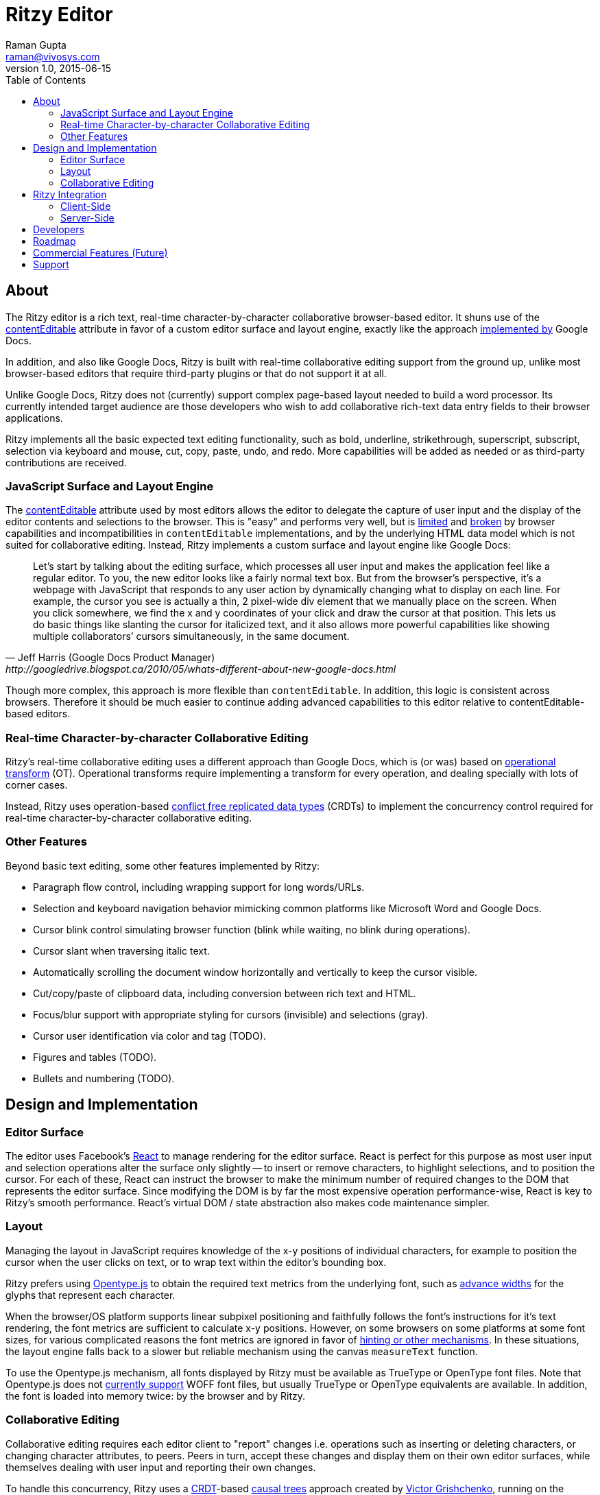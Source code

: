 = Ritzy Editor
Raman Gupta <raman@vivosys.com>
v1.0, 2015-06-15
:toc:
:sectanchors:

[[about]]
== About

The Ritzy editor is a rich text, real-time character-by-character collaborative
browser-based editor. It shuns use of the
https://developer.mozilla.org/en-US/docs/Web/Guide/HTML/Content_Editable[contentEditable]
attribute in favor of a custom editor surface and layout engine, exactly like
the approach
http://googledrive.blogspot.ca/2010/05/whats-different-about-new-google-docs.html[implemented
by] Google Docs.

In addition, and also like Google Docs, Ritzy is built with real-time
collaborative editing support from the ground up, unlike most browser-based
editors that require third-party plugins or that do not support it at all.

Unlike Google Docs, Ritzy does not (currently) support complex page-based layout
needed to build a word processor. Its currently intended target audience are
those developers who wish to add collaborative rich-text data entry fields to
their browser applications.

Ritzy implements all the basic expected text editing functionality, such as
bold, underline, strikethrough, superscript, subscript, selection via keyboard
and mouse, cut, copy, paste, undo, and redo. More capabilities will be added as
needed or as third-party contributions are received.

[[about_surface]]
=== JavaScript Surface and Layout Engine ===

The
https://developer.mozilla.org/en-US/docs/Web/Guide/HTML/Content_Editable[contentEditable]
attribute used by most editors allows the editor to delegate the capture of user
input and the display of the editor contents and selections to the browser. This
is "easy" and performs very well, but is https://vimeo.com/76219173[limited] and
https://medium.com/medium-eng/why-contenteditable-is-terrible-122d8a40e480[broken]
by browser capabilities and incompatibilities in `contentEditable`
implementations, and by the underlying HTML data model which is not suited for
collaborative editing. Instead, Ritzy implements a custom surface and layout
engine like Google Docs:

[quote, Jeff Harris (Google Docs Product Manager),http://googledrive.blogspot.ca/2010/05/whats-different-about-new-google-docs.html]
Let’s start by talking about the editing surface, which processes all user input
and makes the application feel like a regular editor. To you, the new editor
looks like a fairly normal text box. But from the browser’s perspective, it’s a
webpage with JavaScript that responds to any user action by dynamically changing
what to display on each line. For example, the cursor you see is actually a
thin, 2 pixel-wide div element that we manually place on the screen. When you
click somewhere, we find the x and y coordinates of your click and draw the
cursor at that position. This lets us do basic things like slanting the cursor
for italicized text, and it also allows more powerful capabilities like showing
multiple collaborators’ cursors simultaneously, in the same document.

Though more complex, this approach is more flexible than `contentEditable`. In
addition, this logic is consistent across browsers. Therefore it should be much
easier to continue adding advanced capabilities to this editor relative to
contentEditable-based editors.

[[about_collaboration]]
=== Real-time Character-by-character Collaborative Editing ===

Ritzy's real-time collaborative editing uses a different approach than Google
Docs, which is (or was) based on
http://en.wikipedia.org/wiki/Operational_transformation[operational transform]
(OT). Operational transforms require implementing a transform for every
operation, and dealing specially with lots of corner cases.

Instead, Ritzy uses operation-based
http://en.wikipedia.org/wiki/Conflict-free_replicated_data_type[conflict free
replicated data types] (CRDTs) to implement the concurrency control required for
real-time character-by-character collaborative editing.

[[about_other]]
=== Other Features ===

Beyond basic text editing, some other features implemented by Ritzy:

* Paragraph flow control, including wrapping support for long words/URLs.

* Selection and keyboard navigation behavior mimicking common platforms like
Microsoft Word and Google Docs.

* Cursor blink control simulating browser function (blink while waiting, no
  blink during operations).

* Cursor slant when traversing italic text.

* Automatically scrolling the document window horizontally and vertically to
keep the cursor visible.

* Cut/copy/paste of clipboard data, including conversion between rich text and
HTML.

* Focus/blur support with appropriate styling for cursors (invisible) and
selections (gray).

* Cursor user identification via color and tag (TODO).

* Figures and tables (TODO).

* Bullets and numbering (TODO).

[[design]]
== Design and Implementation

[[design_surface]]
=== Editor Surface

The editor uses Facebook's http://facebook.github.io/react/[React] to manage
rendering for the editor surface. React is perfect for this purpose as most user
input and selection operations alter the surface only slightly -- to insert or
remove characters, to highlight selections, and to position the cursor. For each
of these, React can instruct the browser to make the minimum number of required
changes to the DOM that represents the editor surface. Since modifying the DOM
is by far the most expensive operation performance-wise, React is key to Ritzy's
smooth performance. React's virtual DOM / state abstraction also makes code
maintenance simpler.

[[design_layout]]
=== Layout ===

Managing the layout in JavaScript requires knowledge of the x-y positions of
individual characters, for example to position the cursor when the user clicks
on text, or to wrap text within the editor's bounding box.

Ritzy prefers using http://nodebox.github.io/opentype.js/[Opentype.js] to obtain
the required text metrics from the underlying font, such as
http://www.freetype.org/freetype2/docs/glyphs/glyphs-3.html[advance widths] for
the glyphs that represent each character.

When the browser/OS platform supports linear subpixel positioning and faithfully
follows the font's instructions for it's text rendering, the font metrics are
sufficient to calculate x-y positions. However, on some browsers on some
platforms at some font sizes, for various complicated reasons the font metrics
are ignored in favor of http://goo.gl/yf3M7[hinting or other mechanisms]. In
these situations, the layout engine falls back to a slower but reliable
mechanism using the canvas `measureText` function.

To use the Opentype.js mechanism, all fonts displayed by Ritzy must be available
as TrueType or OpenType font files. Note that Opentype.js does not
https://github.com/nodebox/opentype.js/issues/43[currently support] WOFF font
files, but usually TrueType or OpenType equivalents are available. In addition,
the font is loaded into memory twice: by the browser and by Ritzy.

[[design_collaboration]]
=== Collaborative Editing ===

Collaborative editing requires each editor client to "report" changes i.e.
operations such as inserting or deleting characters, or changing character
attributes, to peers. Peers in turn, accept these changes and display them on
their own editor surfaces, while themselves dealing with user input and
reporting their own changes.

To handle this concurrency, Ritzy uses a
http://en.wikipedia.org/wiki/Conflict-free_replicated_data_type[CRDT]-based
http://www.pds.ewi.tudelft.nl/~victor/polo.pdf[causal trees] approach created by
https://github.com/gritzko[Victor Grishchenko], running on the
http://swarmjs.github.io/[Swarm.js] library created by the same author. Each
client possesses a causal trees "replica" of the current state of the rich text
within the Ritzy editor.

Ritzy requires a NodeJS or io.js server running and bidirectionally connected to
each editor client via WebSockets or a long-polling mechanism. The server is
responsible for receiving changes from all editors and transmitting them back to
other editors. A default server implementation is provided as part of the Ritzy
project. Currently, Ritzy does not operate stand-alone (see <<roadmap>>).

The causal trees approach is highly amenable to offline editing, therefore
offline editing is a supported use case for Ritzy.

[[integration]]
== Ritzy Integration ==

[[integration_cs]]
=== Client-Side ===

TODO

[[integration_ss]]
=== Server-Side ===

The server-side integration mechanism for most applications employing Ritzy will
be to create a Ritzy swarm.js peer within their server-side application, which
will be responsible for receiving all updates to text replicas. The application
can then use that text replica for any purpose.

See also <<commercial_features>>.

[[developers]]
== Developers

See
https://github.com/ritzyed/ritzy/blob/master/docs/CONTRIBUTIONS.adoc[CONTRIBUTIONS]
and
https://github.com/ritzyed/ritzy/blob/master/docs/DEVELOPMENT.adoc[DEVELOPMENT].

[[roadmap]]
== Roadmap

The following is a tentative list of features and capabilities that will be
added over time.
https://github.com/ritzyed/ritzy/blob/master/docs/CONTRIBUTIONS.adoc[Contributions]
are welcome.

* Multiple colored/labeled cursors (medium).

* Tests (many, see GitHub issue xx) (hard!).

* Once tests are in place, refactoring to make the editor code more modular /
easier to understand (hard).

* Performance improvements. Performance is not bad right now, but much can
be done to improve it further. Some ideas:
** Create finer-grained React components (see refactor above) to avoid
re-rendering the entire editor on updates (this should be a big win).
** Implement `shouldComponentUpdate` and/or `PureRenderMixin` to avoid
unnecessary component renders.
** Implement some type of indexing for characters.
** Use immutable collections as much as possible e.g.
http://facebook.github.io/immutable-js/
** Cache frequently used / slow operations where possible.

* Undo/redo

* Module loader support i.e. inclusion via Browserify, Webpack, etc. (medium).

* Expose an API for programmatic access to the editor and contents (medium):
** Get/set contents using the native data model for proper concurrency control
** Get contents as HTML
** Insert HTML at a particular position specified by the native data model
** Event callbacks for inserts, deletions, changes, and selections
** Command and status support for text attributes e.g. to support a toolbar
** See http://w3c.github.io/editing/historic-editing-apis.html[Historic Editing
APIs] for comparison/implementation with
contentEditable-based APIs

* A skinnable toolbar that leverages the editor API (medium).

* Make Ritzy work apart from a shared replica and server implementation. Create
a local-only replica with the same API (medium).

* Test and support editor fonts other than OpenSans (easy to medium?).

* Handle font size as a character attribute (medium).

* Reduce the number of dependencies and lower download size as much as is
possible without sacrificing clarity and maintainability.

* Search/replace

* Right-click menu support (medium).

[[commercial_features]]
== Commercial Features (Future)

In addition to the editor which will remain free and open source,
http://vivosys.com[VIVO Systems], the organization behind Ritzy, is considering
offering the Ritzy editor as a service. Because it is intended for real-time
collaboration, a server-side component is required by Ritzy.

NOTE: A simple but working server-side component is bundled with the free and
open source Ritzy editor. See <<integration_ss>>.

The commercial server-side solution will handle storage, communications,
security, availability, and provide a simple but powerful server-side API for
developers to interact with the editors under their control, and the data they
contain. Some of the features of this API may include:

* Create, archive, and destroy text replicas.

* User identification and specification of authoring labels.

* Set and modify access control.

* Get editor contents (snapshot + real-time bidirectional push).
** Integration with various server-side libraries e.g. Akka, Vert.X, RxJava,
Kafka, etc.

* Set or modify editor contents.

* Show server feedback on editor surface e.g. comments/errors/word highlights.

* Get revision history.

* Get editing statistics e.g. authors, character count overall and by author,
word count overall and by author, time spent editing overall and by author, and
so forth.

* Isomorphic rendering of editor's server-side and client-side for performance.

Please
mailto:sales@vivosys.com?subject=Interested%20in%20the%20Ritzy%20Service[let us
know] if your company or startup may be interested in such a service.

== Support

Support is provided on an as-available basis via
https://github.com/ritzyed/ritzy/issues[GitHub issues].

Contact mailto:raman@vivosys.com[raman@vivosys.com] @
http://vivosys.com[VIVO Systems] for paid support or enhancements.
